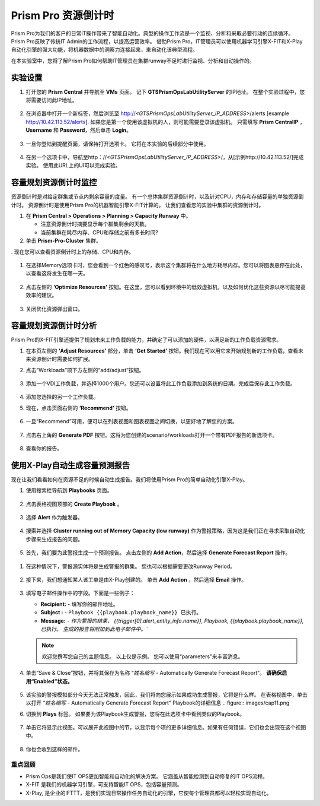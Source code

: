 --------------------------
Prism Pro 资源倒计时
--------------------------

.. figure:: images/operationstriangle.png

Prism Pro为我们的客户的日常IT操作带来了智能自动化。典型的操作工作流是一个监视、分析和采取必要行动的连续循环。 Prism Pro反映了传统IT Admin的工作流程，以提高运营效率。 借助Prism Pro，IT管理员可以使用机器学习引擎X-FIT和X-Play自动化引擎的强大功能，将机器数据中的洞察力连接起来，来自动化该典型流程。

在本实验室中，您将了解Prism Pro如何帮助IT管理员在集群runway不足时进行监视、分析和自动操作的。

实验设置
+++++++++

#. 打开您的 **Prism Central** 并导航至 **VMs** 页面。 记下 **GTSPrismOpsLabUtilityServer** 的IP地址。 在整个实验过程中，您将需要访问此IP地址。

   .. figure:: images/init1.png

#. 在浏览器中打开一个新标签，然后浏览至 http://`<GTSPrismOpsLabUtilityServer_IP_ADDRESS>`/alerts [example http://10.42.113.52/alerts]. 如果您是第一个使用该虚拟机的人，则可能需要登录该虚拟机。 只需填写 **Prism CentralIP** ，**Username** 和 **Password**，然后单击 **Login**。

   .. figure:: images/init2.png

#. 一旦你登陆到提醒页面，请保持打开选项卡。 它将在本实验的后续部分中使用。

   .. figure:: images/init2b.png

#. 在另一个选项卡中，导航至http：//`<GTSPrismOpsLabUtilityServer_IP_ADDRESS>`/，从[示例http://10.42.113.52/]完成实验。 使用此URL上的UI可以完成实验。

   .. figure:: images/init3.png

容量规划资源倒计时监控
++++++++++++++++++++++++++++++++++++++

资源倒计时是对给定群集或节点内剩余容量的度量。 有一个总体集群资源倒计时，以及针对CPU，内存和存储容量的单独资源倒计时。 资源倒计时是使用Prism Pro的机器智能引擎X-FIT计算的。 让我们查看您的实验中集群的资源倒计时。

#. 在 **Prism Central > Operations > Planning > Capacity Runway** 中。

   - 注意资源倒计时摘要显示每个群集剩余的天数。
   - 当前集群在耗尽内存、CPU和存储之前有多长时间?

#. 单击 **Prism-Pro-Cluster** 集群。

. 现在您可以查看资源倒计时上的存储、CPU和内存。

   .. figure:: images/ppro_12.png

#. 在选择Memory选项卡时，您会看到一个红色的感叹号，表示这个集群将在什么地方耗尽内存。您可以将图表悬停在此处，以查看这将发生在哪一天。

   .. figure:: images/ppro_13.png

#. 点击左侧的 **‘Optimize Resources’** 按钮。在这里，您可以看到环境中的低效虚拟机，以及如何优化这些资源以尽可能提高效率的建议。

   .. figure:: images/ppro_14.png

#. 关闭优化资源弹出窗口。

容量规划资源倒计时分析
++++++++++++++++++++++++++++++++++++++

Prism Pro的X-FIT引擎还提供了规划未来工作负载的能力，并确定了可以添加的硬件，以满足新的工作负载资源需求。

#. 在本页左侧的 **‘Adjust Resources’** 部分，单击 **‘Get Started’** 按钮。我们现在可以用它来开始规划新的工作负载，查看未来资源倒计时需要如何扩展。

#. 点击“Workloads”项下方左侧的“add/adjust”按钮。

   .. figure:: images/ppro_15.png

#. 添加一个VDI工作负载，并选择1000个用户。您还可以设置将此工作负载添加到系统的日期。完成后保存此工作负载。

   .. figure:: images/ppro_16.png

   .. figure:: images/ppro_17.png

#. 添加您选择的另一个工作负载。

#. 现在，点击页面右侧的 **‘Recommend’** 按钮。

   .. figure:: images/ppro_18.png

#. 一旦“Recommend”可用，便可以在列表视图和图表视图之间切换，以更好地了解您的方案。

   .. figure:: images/ppro_19.png

#. 点击右上角的 **Generate PDF** 按钮。这将为您创建的scenario/workloads打开一个带有PDF报告的新选项卡。

   .. figure:: images/ppro_19b.png

#. 查看你的报告。

   .. figure:: images/ppro_20.png

使用X-Play自动生成容量预测报告
++++++++++++++++++++++++++++++++++++++++++++++++++++++++

现在让我们看看如何在资源不足的时候自动生成报告。我们将使用Prism Pro的简单自动化引擎X-Play。

#. 使用搜索栏导航到 **Playbooks** 页面。

   .. figure:: images/cap1.png

#. 点击表格视图顶部的 **Create Playbook** 。

   .. figure:: images/cap2.png

#. 选择 **Alert** 作为触发器。

   .. figure:: images/cap3.png

#. 搜索并选择 **Cluster running out of Memory Capacity (low runway)** 作为警报策略，因为这是我们正在寻求采取自动化步骤来生成报告的问题。

   .. figure:: images/cap4.png

#.  首先，我们要为此警报生成一个预测报告。 点击左侧的 **Add Action**，然后选择 **Generate Forecast Report** 操作。

   .. figure:: images/cap5.png

#. 在这种情况下，警报源实体将是生成警报的群集。 您也可以根据需要更改Runway Period。

   .. figure:: images/cap6.png

#. 接下来，我们想通知某人该工单是由X-Play创建的。 单击 **Add Action** ，然后选择 **Email** 操作。

   .. figure:: images/cap7.png

#. 填写电子邮件操作中的字段。下面是一些例子：

   - **Recipient:** - 填写你的邮件地址。
   - **Subject :** - ``Playbook {{playbook.playbook_name}} 已执行。``
   - **Message:** - `作为警报的结果， {{trigger[0].alert_entity_info.name}}, Playbook, {{playbook.playbook_name}}, 已执行。 生成的报告将附加到此电子邮件中。``

   .. note::

      欢迎您撰写您自己的主题信息。 以上仅是示例。 您可以使用“parameters”来丰富消息。

   .. figure:: images/cap8.png

#. 单击“Save & Close”按钮，并将其保存为名称 “*姓名缩写* - Automatically Generate Forecast Report”。 **请确保启用“Enabled”状态。**

   .. figure:: images/cap9.png

#. 该实验的警报模拟部分今天无法正常触发，因此，我们将向您展示如果成功生成警报，它将是什么样。 在表格视图中，单击以打开 “*姓名缩写* - Automatically Generate Forecast Report” Playbook的详细信息
   .. figure:: images/cap11.png

#. 切换到 **Plays** 标签。 如果要为该Playbook生成警报，您将在此选项卡中看到类似的Playbook。

   .. figure:: images/cap12.png

#. 单击它将显示此视图。可以展开此视图中的节，以显示每个项的更多详细信息。如果有任何错误，它们也会出现在这个视图中。

   .. figure:: images/cap13.png

#. 你也会收到这样的邮件。

   .. figure:: images/cap14.png

重点回顾
.........

- Prism Ops是我们使IT OPS更加智能和自动化的解决方案。 它涵盖从智能检测到自动修复的IT OPS流程。

- X-FIT 是我们的机器学习引擎，可支持智能IT OPS，包括容量预测。

- X-Play, 是企业的IFTTT，是我们实现日常操作任务自动化的引擎，它使每个管理员都可以轻松实现自动化。
